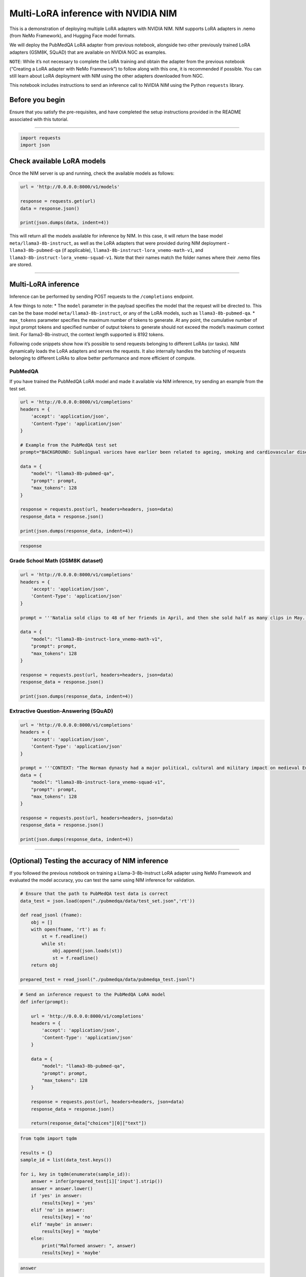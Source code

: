 Multi-LoRA inference with NVIDIA NIM
====================================

This is a demonstration of deploying multiple LoRA adapters with NVIDIA
NIM. NIM supports LoRA adapters in .nemo (from NeMo Framework), and
Hugging Face model formats.

We will deploy the PubMedQA LoRA adapter from previous notebook,
alongside two other previously trained LoRA adapters (GSM8K, SQuAD) that
are available on NVIDIA NGC as examples.

``NOTE``: While it’s not necessary to complete the LoRA training and
obtain the adapter from the previous notebook (“Creating a LoRA adapter
with NeMo Framework”) to follow along with this one, it is recommended
if possible. You can still learn about LoRA deployment with NIM using
the other adapters downloaded from NGC.

This notebook includes instructions to send an inference call to NVIDIA
NIM using the Python ``requests`` library.

Before you begin
----------------

Ensure that you satisfy the pre-requisites, and have completed the setup
instructions provided in the README associated with this tutorial.

--------------

.. code:: ipython3

    import requests
    import json

Check available LoRA models
---------------------------

Once the NIM server is up and running, check the available models as
follows:

.. code:: ipython3

    url = 'http://0.0.0.0:8000/v1/models'
    
    response = requests.get(url)
    data = response.json()
    
    print(json.dumps(data, indent=4))

This will return all the models available for inference by NIM. In this
case, it will return the base model ``meta/llama3-8b-instruct``, as well
as the LoRA adapters that were provided during NIM deployment -
``llama3-8b-pubmed-qa`` (if applicable),
``llama3-8b-instruct-lora_vnemo-math-v1``, and
``llama3-8b-instruct-lora_vnemo-squad-v1``. Note that their names match
the folder names where their .nemo files are stored.

--------------

Multi-LoRA inference
--------------------

Inference can be performed by sending POST requests to the
``/completions`` endpoint.

A few things to note: \* The ``model`` parameter in the payload
specifies the model that the request will be directed to. This can be
the base model ``meta/llama3-8b-instruct``, or any of the LoRA models,
such as ``llama3-8b-pubmed-qa``. \* ``max_tokens`` parameter specifies
the maximum number of tokens to generate. At any point, the cumulative
number of input prompt tokens and specified number of output tokens to
generate should not exceed the model’s maximum context limit. For
llama3-8b-instruct, the context length supported is 8192 tokens.

Following code snippets show how it’s possible to send requests
belonging to different LoRAs (or tasks). NIM dynamically loads the LoRA
adapters and serves the requests. It also internally handles the
batching of requests belonging to different LoRAs to allow better
performance and more efficient of compute.

PubMedQA
~~~~~~~~

If you have trained the PubMedQA LoRA model and made it available via
NIM inference, try sending an example from the test set.

.. code:: ipython3

    url = 'http://0.0.0.0:8000/v1/completions'
    headers = {
        'accept': 'application/json',
        'Content-Type': 'application/json'
    }
    
    # Example from the PubMedQA test set
    prompt="BACKGROUND: Sublingual varices have earlier been related to ageing, smoking and cardiovascular disease. The aim of this study was to investigate whether sublingual varices are related to presence of hypertension.\nMETHODS: In an observational clinical study among 431 dental patients tongue status and blood pressure were documented. Digital photographs of the lateral borders of the tongue for grading of sublingual varices were taken, and blood pressure was measured. Those patients without previous diagnosis of hypertension and with a noted blood pressure \u2265 140 mmHg and/or \u2265 90 mmHg at the dental clinic performed complementary home blood pressure during one week. Those with an average home blood pressure \u2265 135 mmHg and/or \u2265 85 mmHg were referred to the primary health care centre, where three office blood pressure measurements were taken with one week intervals. Two independent blinded observers studied the photographs of the tongues. Each photograph was graded as none/few (grade 0) or medium/severe (grade 1) presence of sublingual varices. Pearson's Chi-square test, Student's t-test, and multiple regression analysis were applied. Power calculation stipulated a study population of 323 patients.\nRESULTS: An association between sublingual varices and hypertension was found (OR = 2.25, p<0.002). Mean systolic blood pressure was 123 and 132 mmHg in patients with grade 0 and grade 1 sublingual varices, respectively (p<0.0001, CI 95 %). Mean diastolic blood pressure was 80 and 83 mmHg in patients with grade 0 and grade 1 sublingual varices, respectively (p<0.005, CI 95 %). Sublingual varices indicate hypertension with a positive predictive value of 0.5 and a negative predictive value of 0.80.\nQUESTION: Is there a connection between sublingual varices and hypertension?\n ### ANSWER (yes|no|maybe): "
    
    data = {
        "model": "llama3-8b-pubmed-qa",
        "prompt": prompt,
        "max_tokens": 128
    }
    
    response = requests.post(url, headers=headers, json=data)
    response_data = response.json()
    
    print(json.dumps(response_data, indent=4))

.. code:: ipython3

    response

Grade School Math (GSM8K dataset)
~~~~~~~~~~~~~~~~~~~~~~~~~~~~~~~~~

.. code:: ipython3

    url = 'http://0.0.0.0:8000/v1/completions'
    headers = {
        'accept': 'application/json',
        'Content-Type': 'application/json'
    }
    
    prompt = '''Natalia sold clips to 48 of her friends in April, and then she sold half as many clips in May. How many clips did Natalia sell altogether in April and May? Answer:'''
    
    data = {
        "model": "llama3-8b-instruct-lora_vnemo-math-v1",
        "prompt": prompt,
        "max_tokens": 128
    }
    
    response = requests.post(url, headers=headers, json=data)
    response_data = response.json()
    
    print(json.dumps(response_data, indent=4))

Extractive Question-Answering (SQuAD)
~~~~~~~~~~~~~~~~~~~~~~~~~~~~~~~~~~~~~

.. code:: ipython3

    url = 'http://0.0.0.0:8000/v1/completions'
    headers = {
        'accept': 'application/json',
        'Content-Type': 'application/json'
    }
    
    prompt = '''CONTEXT: "The Norman dynasty had a major political, cultural and military impact on medieval Europe and even the Near East. The Normans were famed for their martial spirit and eventually for their Christian piety, becoming exponents of the Catholic orthodoxy into which they assimilated. They adopted the Gallo-Romance language of the Frankish land they settled, their dialect becoming known as Norman, Normaund or Norman French, an important literary language. The Duchy of Normandy, which they formed by treaty with the French crown, was a great fief of medieval France, and under Richard I of Normandy was forged into a cohesive and formidable principality in feudal tenure. The Normans are noted both for their culture, such as their unique Romanesque architecture and musical traditions, and for their significant military accomplishments and innovations. Norman adventurers founded the Kingdom of Sicily under Roger II after conquering southern Italy on the Saracens and Byzantines, and an expedition on behalf of their duke, William the Conqueror, led to the Norman conquest of England at the Battle of Hastings in 1066. Norman cultural and military influence spread from these new European centres to the Crusader states of the Near East, where their prince Bohemond I founded the Principality of Antioch in the Levant, to Scotland and Wales in Great Britain, to Ireland, and to the coasts of north Africa and the Canary Islands.\nQUESTION: What were the Norman dynasty famous for? ANSWER:'''
    data = {
        "model": "llama3-8b-instruct-lora_vnemo-squad-v1",
        "prompt": prompt,
        "max_tokens": 128
    }
    
    response = requests.post(url, headers=headers, json=data)
    response_data = response.json()
    
    print(json.dumps(response_data, indent=4))

--------------

(Optional) Testing the accuracy of NIM inference
------------------------------------------------

If you followed the previous notebook on training a Llama-3-8b-Instruct
LoRA adapter using NeMo Framework and evaluated the model accuracy, you
can test the same using NIM inference for validation.

.. code:: ipython3

    # Ensure that the path to PubMedQA test data is correct
    data_test = json.load(open("./pubmedqa/data/test_set.json",'rt'))
    
    def read_jsonl (fname):
        obj = []
        with open(fname, 'rt') as f:
            st = f.readline()
            while st:
                obj.append(json.loads(st))
                st = f.readline()
        return obj
    
    prepared_test = read_jsonl("./pubmedqa/data/pubmedqa_test.jsonl")

.. code:: ipython3

    # Send an inference request to the PubMedQA LoRA model
    def infer(prompt):
    
        url = 'http://0.0.0.0:8000/v1/completions'
        headers = {
            'accept': 'application/json',
            'Content-Type': 'application/json'
        }
    
        data = {
            "model": "llama3-8b-pubmed-qa",
            "prompt": prompt,
            "max_tokens": 128
        }
    
        response = requests.post(url, headers=headers, json=data)
        response_data = response.json()
    
        return(response_data["choices"][0]["text"])

.. code:: ipython3

    from tqdm import tqdm
    
    results = {}
    sample_id = list(data_test.keys())
    
    for i, key in tqdm(enumerate(sample_id)):
        answer = infer(prepared_test[i]['input'].strip())
        answer = answer.lower()
        if 'yes' in answer:
            results[key] = 'yes'
        elif 'no' in answer:
            results[key] = 'no'
        elif 'maybe' in answer:
            results[key] = 'maybe'
        else:
            print("Malformed answer: ", answer)
            results[key] = 'maybe'
            

.. code:: ipython3

    answer

.. code:: ipython3

    # dump results
    FILENAME="pubmedqa-llama-3-8b-lora-NIM.json"
    with(open(FILENAME, "w")) as f:
        json.dump(results, f)
    
    # Evaluation
    !cp $FILENAME ./pubmedqa/
    !cd ./pubmedqa/ && python evaluation.py $FILENAME

NIM inference should provide comparable accuracy to NeMo Framework
inference.

Note that each individual answer also conform to the format we
specified, i.e. ``<<< {answer} >>>``.
